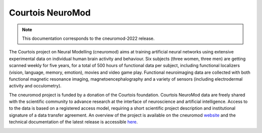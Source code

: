 Courtois NeuroMod
=================

.. note:: This documentation corresponds to the cneuromod-2022 release. 

The Courtois project on Neural Modelling (cneuromod) aims at training artificial neural networks using extensive experimental data on individual human brain activity and behaviour. Six subjects (three women, three men) are getting scanned weekly for five years, for a total of 500 hours of functional data per subject, including functional localizers (vision, language, memory, emotion), movies and video game play. Functional neuroimaging data are collected with both functional magnetic resonance imaging, magnetoencephalography and a variety of sensors (including electrodermal activity and occulometry).

The cneuromod project is funded by a donation of the Courtois foundation. Courtois NeuroMod data are freely shared with the scientific community to advance research at the interface of neuroscience and artificial intelligence. Access to to the data is based on a registered access model, requiring a short scientific project description and institutional signature of a data transfer agreement. An overview of the project is available on the cneuromod `website <https://www.cneuromod.ca/>`_ and the technical documentation of the latest release is accessible `here <https://docs.cneuromod.ca/>`_. 


.. image:: img/logo_neuromod_black.png
  :width: 200px
.. image:: img/logo_ciusss.png
  :width: 200px
.. image:: img/logo_udem.png
  :width: 200px
